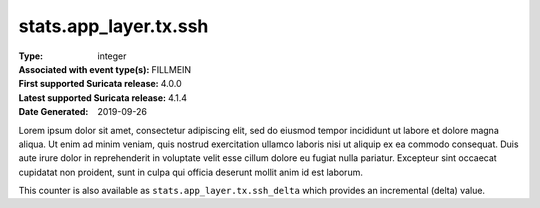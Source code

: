 ======================
stats.app_layer.tx.ssh
======================
:Type: integer
:Associated with event type(s): FILLMEIN
:First supported Suricata release: 4.0.0
:Latest supported Suricata release: 4.1.4
:Date Generated: $Date: 2019-09-26 14:11:58.284519 $

.. meta::
   :keywords: integer

.. raw:: html

   <h2>Description</h2>

Lorem ipsum dolor sit amet, consectetur adipiscing elit, sed do eiusmod tempor
incididunt ut labore et dolore magna aliqua. Ut enim ad minim veniam, quis
nostrud exercitation ullamco laboris nisi ut aliquip ex ea commodo consequat.
Duis aute irure dolor in reprehenderit in voluptate velit esse cillum dolore eu
fugiat nulla pariatur. Excepteur sint occaecat cupidatat non proident, sunt in
culpa qui officia deserunt mollit anim id est laborum.

.. raw:: html

   <h2>Example</h2>

.. code-block:: json
   :linenos:

   {
       "timestamp": "2016-05-27T21:51:40.565045+0000",
       "event_type": "foobar",
       "flow_id": 1918431989874897
   }


.. raw:: html

   <h2>stats.app_layer.tx.ssh_delta</h2>

This counter is also available as ``stats.app_layer.tx.ssh_delta`` which provides an incremental
(delta) value.
